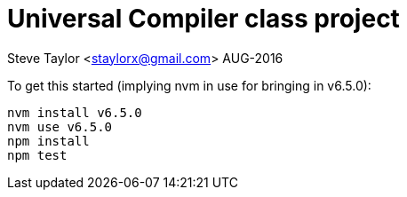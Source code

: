 = Universal Compiler class project

Steve Taylor <staylorx@gmail.com>
AUG-2016

To get this started (implying nvm in use for bringing in v6.5.0):

----
nvm install v6.5.0
nvm use v6.5.0
npm install
npm test
----